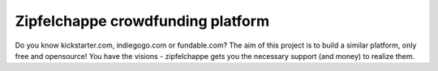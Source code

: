 ==================================
Zipfelchappe crowdfunding platform
==================================

Do you know kickstarter.com, indiegogo.com or fundable.com? The 
aim of this project is to build a similar platform, only free and 
opensource! You have the visions - zipfelchappe gets you the
necessary support (and money) to realize them.

